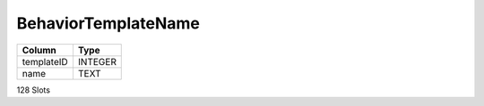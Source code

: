 BehaviorTemplateName
--------------------

==================================================  ==========
Column                                              Type      
==================================================  ==========
templateID                                          INTEGER   
name                                                TEXT      
==================================================  ==========

128 Slots